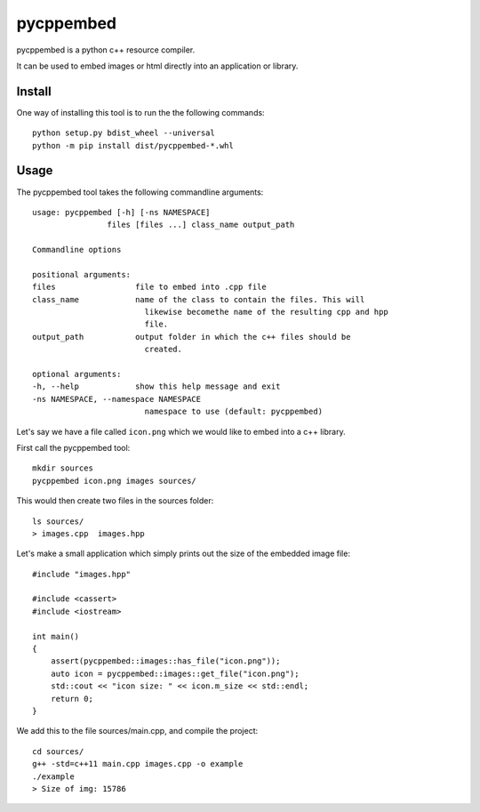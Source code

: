 pycppembed
==========
.. image:: ./icon.png

.. image:: https://ci.appveyor.com/api/projects/status/gbmjbd46rxrp0r23?svg=true
    :target: https://ci.appveyor.com/project/SteinwurfApS/pycppembed

.. image:: https://travis-ci.org/steinwurf/versjon.svg?branch=master
    :target: https://travis-ci.org/steinwurf/versjon

pycppembed is a python c++ resource compiler.

It can be used to embed images or html directly into an application or library.

Install
-------

One way of installing this tool is to run the the following commands::

    python setup.py bdist_wheel --universal
    python -m pip install dist/pycppembed-*.whl

Usage
-----

The pycppembed tool takes the following commandline arguments::

    usage: pycppembed [-h] [-ns NAMESPACE]
                    files [files ...] class_name output_path

    Commandline options

    positional arguments:
    files                 file to embed into .cpp file
    class_name            name of the class to contain the files. This will
                            likewise becomethe name of the resulting cpp and hpp
                            file.
    output_path           output folder in which the c++ files should be
                            created.

    optional arguments:
    -h, --help            show this help message and exit
    -ns NAMESPACE, --namespace NAMESPACE
                            namespace to use (default: pycppembed)



Let's say we have a file called ``icon.png`` which we would like to embed into a
c++ library.

First call the pycppembed tool::

    mkdir sources
    pycppembed icon.png images sources/

This would then create two files in the sources folder::

    ls sources/
    > images.cpp  images.hpp

Let's make a small application which simply prints out the size of the embedded
image file::

    #include "images.hpp"

    #include <cassert>
    #include <iostream>

    int main()
    {
        assert(pycppembed::images::has_file("icon.png"));
        auto icon = pycppembed::images::get_file("icon.png");
        std::cout << "icon size: " << icon.m_size << std::endl;
        return 0;
    }


We add this to the file sources/main.cpp, and compile the project::

    cd sources/
    g++ -std=c++11 main.cpp images.cpp -o example
    ./example
    > Size of img: 15786
